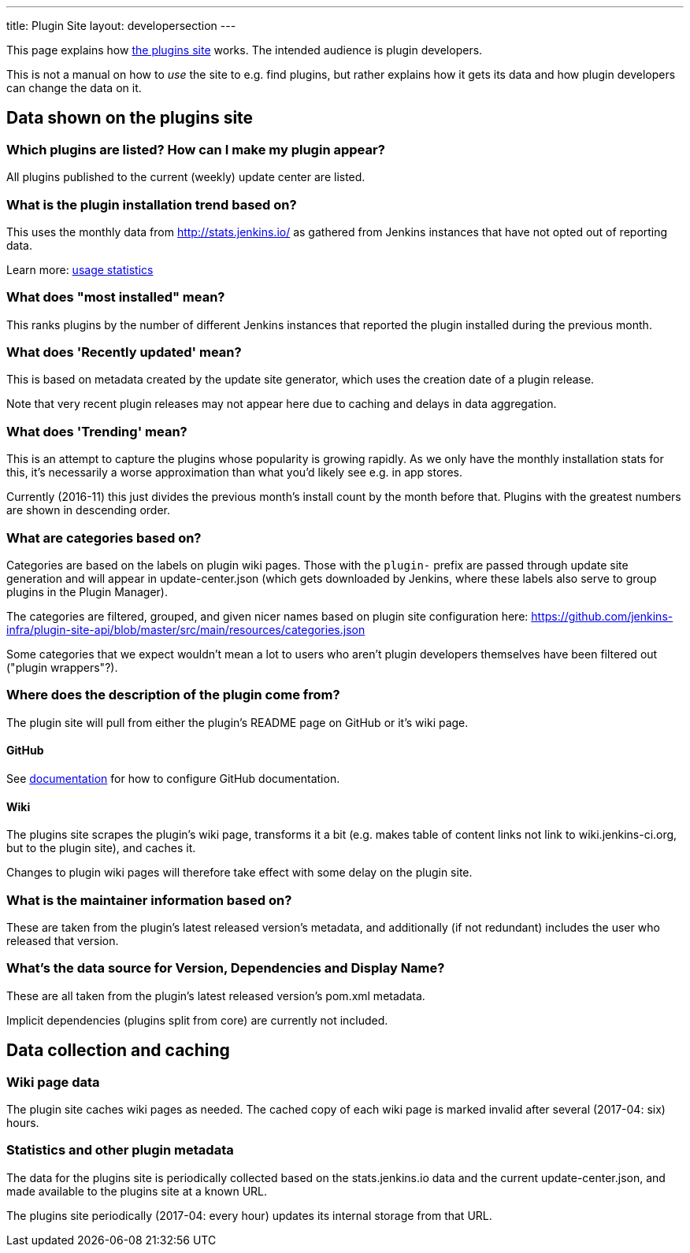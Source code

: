 ---
title: Plugin Site
layout: developersection
---

This page explains how https://plugins.jenkins.io/[the plugins site]
works. The intended audience is plugin developers.

This is not a manual on how to _use_ the site to e.g. find plugins, but
rather explains how it gets its data and how plugin developers can
change the data on it.

== Data shown on the plugins site

=== Which plugins are listed? How can I make my plugin appear?

All plugins published to the current (weekly) update center are listed.

=== What is the plugin installation trend based on?

This uses the monthly data from http://stats.jenkins.io/ as gathered
from Jenkins instances that have not opted out of reporting data.

Learn more: link:../usage-statistics[usage statistics]

=== What does "most installed" mean?

This ranks plugins by the number of different Jenkins instances that
reported the plugin installed during the previous month.

=== What does 'Recently updated' mean?

This is based on metadata created by the update site generator, which
uses the creation date of a plugin release.

Note that very recent plugin releases may not appear here due to caching
and delays in data aggregation.

=== What does 'Trending' mean?

This is an attempt to capture the plugins whose popularity is growing
rapidly. As we only have the monthly installation stats for this, it's
necessarily a worse approximation than what you'd likely see e.g. in app
stores.

Currently (2016-11) this just divides the previous month's install count
by the month before that. Plugins with the greatest numbers are shown in
descending order.

=== What are categories based on?

Categories are based on the labels on plugin wiki pages. Those with the
`+plugin-+` prefix are passed through update site generation and will
appear in update-center.json (which gets downloaded by Jenkins, where
these labels also serve to group plugins in the Plugin Manager).

The categories are filtered, grouped, and given nicer names based on
plugin site configuration here:
https://github.com/jenkins-infra/plugin-site-api/blob/master/src/main/resources/categories.json

Some categories that we expect wouldn't mean a lot to users who aren't
plugin developers themselves have been filtered out ("plugin
wrappers"?).

=== Where does the description of the plugin come from?

The plugin site will pull from either the plugin's README page on GitHub or it's wiki page.

==== GitHub
See link:../documentation/#using-github-as-a-source-of-documentation[documentation] for 
how to configure GitHub documentation.

==== Wiki
The plugins site scrapes the plugin's wiki page, transforms it a bit
(e.g. makes table of content links not link to wiki.jenkins-ci.org, but
to the plugin site), and caches it.

Changes to plugin wiki pages will therefore take effect with some delay
on the plugin site.

=== What is the maintainer information based on?

These are taken from the plugin's latest released version's metadata,
and additionally (if not redundant) includes the user who released that
version.

=== What's the data source for Version, Dependencies and Display Name?

These are all taken from the plugin's latest released version's pom.xml
metadata.

Implicit dependencies (plugins split from core) are currently not
included.

== Data collection and caching

=== Wiki page data

The plugin site caches wiki pages as needed. The cached copy of each
wiki page is marked invalid after several (2017-04: six) hours.

=== Statistics and other plugin metadata

The data for the plugins site is periodically collected based on the
stats.jenkins.io data and the current update-center.json, and made
available to the plugins site at a known URL.

The plugins site periodically (2017-04: every hour) updates its internal
storage from that URL.
